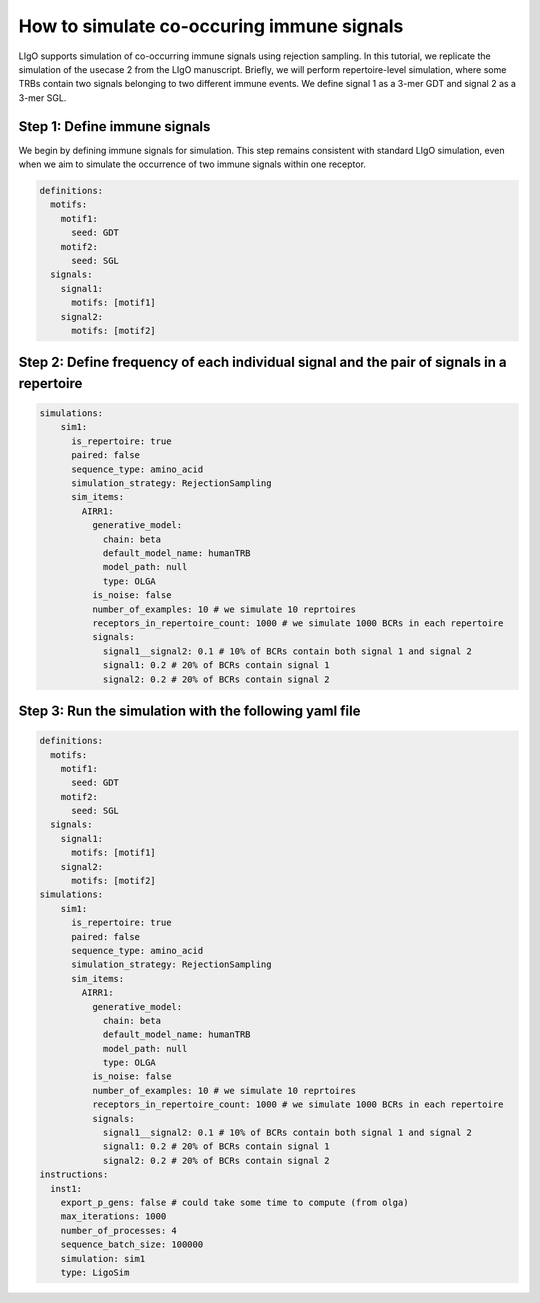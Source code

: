 How to simulate co-occuring immune signals
---------------------------------------------------------------------

LIgO supports simulation of co-occurring immune signals using rejection sampling. In this tutorial, we replicate the simulation of the usecase 2 from the LIgO manuscript. Briefly, we will perform repertoire-level simulation, where some TRBs contain two signals belonging to two different immune events. We define signal 1 as a 3-mer GDT and signal 2 as a 3-mer SGL.

Step 1: Define immune signals
````````````````````````````````````

We begin by defining immune signals for simulation. This step remains consistent with standard LIgO simulation, even when we aim to simulate the occurrence of two immune signals within one receptor.


.. code-block:: yaml

  definitions:
    motifs:
      motif1:
        seed: GDT
      motif2:
        seed: SGL
    signals:
      signal1:
        motifs: [motif1]
      signal2:
        motifs: [motif2]

Step 2: Define frequency of each individual signal and the pair of signals in a repertoire
`````````````````````````````````````````````````````````````````````````````````````````````````
.. code-block:: yaml

  simulations:
      sim1:
        is_repertoire: true
        paired: false
        sequence_type: amino_acid
        simulation_strategy: RejectionSampling
        sim_items:
          AIRR1:
            generative_model:
              chain: beta
              default_model_name: humanTRB
              model_path: null
              type: OLGA
            is_noise: false
            number_of_examples: 10 # we simulate 10 reprtoires
            receptors_in_repertoire_count: 1000 # we simulate 1000 BCRs in each repertoire
            signals:
              signal1__signal2: 0.1 # 10% of BCRs contain both signal 1 and signal 2
              signal1: 0.2 # 20% of BCRs contain signal 1
              signal2: 0.2 # 20% of BCRs contain signal 2


Step 3: Run the simulation with the following yaml file
```````````````````````````````````````````````````````````````````````````````

.. code-block:: yaml

  definitions:
    motifs:
      motif1:
        seed: GDT
      motif2:
        seed: SGL
    signals:
      signal1:
        motifs: [motif1]
      signal2:
        motifs: [motif2]
  simulations:
      sim1:
        is_repertoire: true
        paired: false
        sequence_type: amino_acid
        simulation_strategy: RejectionSampling
        sim_items:
          AIRR1:
            generative_model:
              chain: beta
              default_model_name: humanTRB
              model_path: null
              type: OLGA
            is_noise: false
            number_of_examples: 10 # we simulate 10 reprtoires
            receptors_in_repertoire_count: 1000 # we simulate 1000 BCRs in each repertoire
            signals:
              signal1__signal2: 0.1 # 10% of BCRs contain both signal 1 and signal 2
              signal1: 0.2 # 20% of BCRs contain signal 1
              signal2: 0.2 # 20% of BCRs contain signal 2
  instructions:
    inst1:
      export_p_gens: false # could take some time to compute (from olga)
      max_iterations: 1000
      number_of_processes: 4
      sequence_batch_size: 100000
      simulation: sim1
      type: LigoSim




